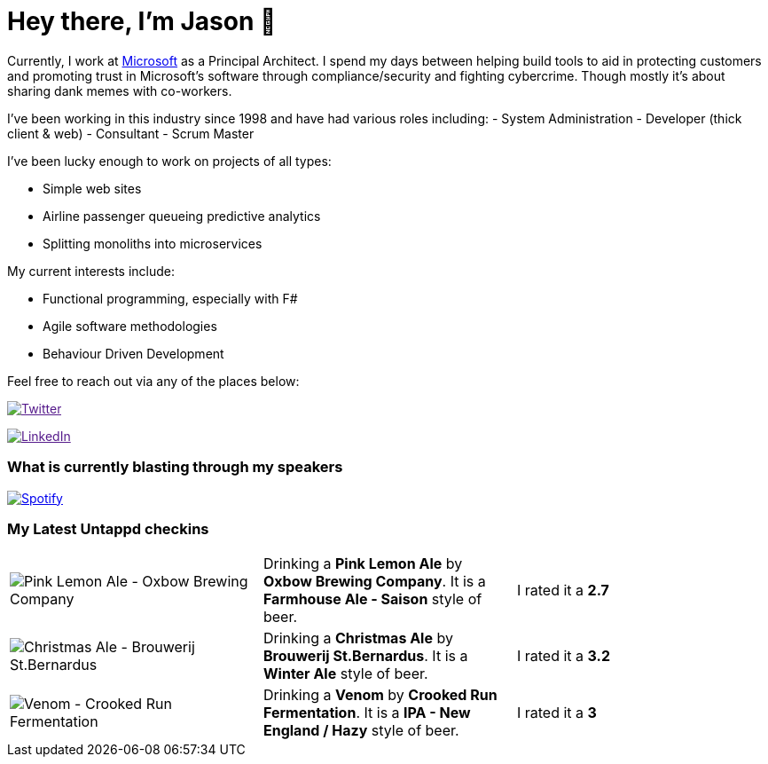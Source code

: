 ﻿# Hey there, I'm Jason 👋

Currently, I work at https://microsoft.com[Microsoft] as a Principal Architect. I spend my days between helping build tools to aid in protecting customers and promoting trust in Microsoft's software through compliance/security and fighting cybercrime. Though mostly it's about sharing dank memes with co-workers. 

I've been working in this industry since 1998 and have had various roles including: 
- System Administration
- Developer (thick client & web)
- Consultant
- Scrum Master

I've been lucky enough to work on projects of all types:

- Simple web sites
- Airline passenger queueing predictive analytics
- Splitting monoliths into microservices

My current interests include:

- Functional programming, especially with F#
- Agile software methodologies
- Behaviour Driven Development

Feel free to reach out via any of the places below:

image:https://img.shields.io/twitter/follow/jtucker?style=flat-square&color=blue["Twitter",link="https://twitter.com/jtucker]

image:https://img.shields.io/badge/LinkedIn-Let's%20Connect-blue["LinkedIn",link="https://linkedin.com/in/jatucke]

### What is currently blasting through my speakers

image:https://spotify-github-profile.vercel.app/api/view?uid=soulposition&cover_image=true&theme=novatorem&bar_color=c43c3c&bar_color_cover=true["Spotify",link="https://github.com/kittinan/spotify-github-profile"]

### My Latest Untappd checkins

|====
// untappd beer
| image:https://images.untp.beer/crop?width=200&height=200&stripmeta=true&url=https://untappd.s3.amazonaws.com/photos/2024_12_19/34439a1ac5f85882838425a3254ba669_c_1442241985_raw.jpg[Pink Lemon Ale - Oxbow Brewing Company] | Drinking a *Pink Lemon Ale* by *Oxbow Brewing Company*. It is a *Farmhouse Ale - Saison* style of beer. | I rated it a *2.7*
| image:https://images.untp.beer/crop?width=200&height=200&stripmeta=true&url=https://untappd.s3.amazonaws.com/photos/2024_12_13/98f760d95d556ffc5210c63879e2b97c_c_1440651334_raw.jpg[Christmas Ale - Brouwerij St.Bernardus] | Drinking a *Christmas Ale* by *Brouwerij St.Bernardus*. It is a *Winter Ale* style of beer. | I rated it a *3.2*
| image:https://images.untp.beer/crop?width=200&height=200&stripmeta=true&url=https://untappd.s3.amazonaws.com/photos/2024_12_10/96cbbd79f1cb07ac4691963e719fdd5b_c_1440104747_raw.jpg[Venom - Crooked Run Fermentation] | Drinking a *Venom* by *Crooked Run Fermentation*. It is a *IPA - New England / Hazy* style of beer. | I rated it a *3*
// untappd end
